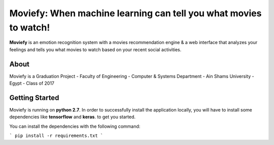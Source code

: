 Moviefy: When machine learning can tell you what movies to watch!
=================================================================

**Moviefy** is an emotion recognition system with a movies recommendation engine & a web interface that analyzes your feelings and tells you what movies to watch based on your recent social activities.


About
----
Moviefy is a Graduation Project - Faculty of Engineering - Computer & Systems Department - Ain Shams University - Egypt - Class of 2017


Getting Started
----

Moviefy is running on **python 2.7**. In order to successfully install the application locally, you will have to install some dependencies like **tensorflow** and **keras**. to get you started.

You can install the dependencies with the following command:

```
pip install -r requirements.txt
```

